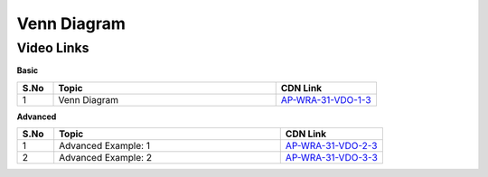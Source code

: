 ============================
Venn Diagram
============================


---------------
 Video Links
---------------


**Basic**


.. csv-table:: 
   :header: "S.No","Topic","CDN Link"
   :widths: 10, 62, 28
   
   "1","Venn Diagram","`AP-WRA-31-VDO-1-3 <https://cdn.talentsprint.com/talentsprint/aptitude/reasoning/english/non_verbal_reasoning/venn_diagram.mp4>`_"

 
 

**Advanced**


.. csv-table:: 
   :header: "S.No","Topic","CDN Link"
   :widths: 10, 62, 28
   
   "1","Advanced Example: 1","`AP-WRA-31-VDO-2-3 <https://cdn.talentsprint.com/talentsprint/aptitude/reasoning/english/additional_questions/non_verbal_reasoning/venn_diagram_1.mp4>`_"
   "2","Advanced Example: 2","`AP-WRA-31-VDO-3-3 <https://cdn.talentsprint.com/talentsprint/aptitude/reasoning/english/additional_questions/non_verbal_reasoning/venn_diagram_2.mp4>`_"